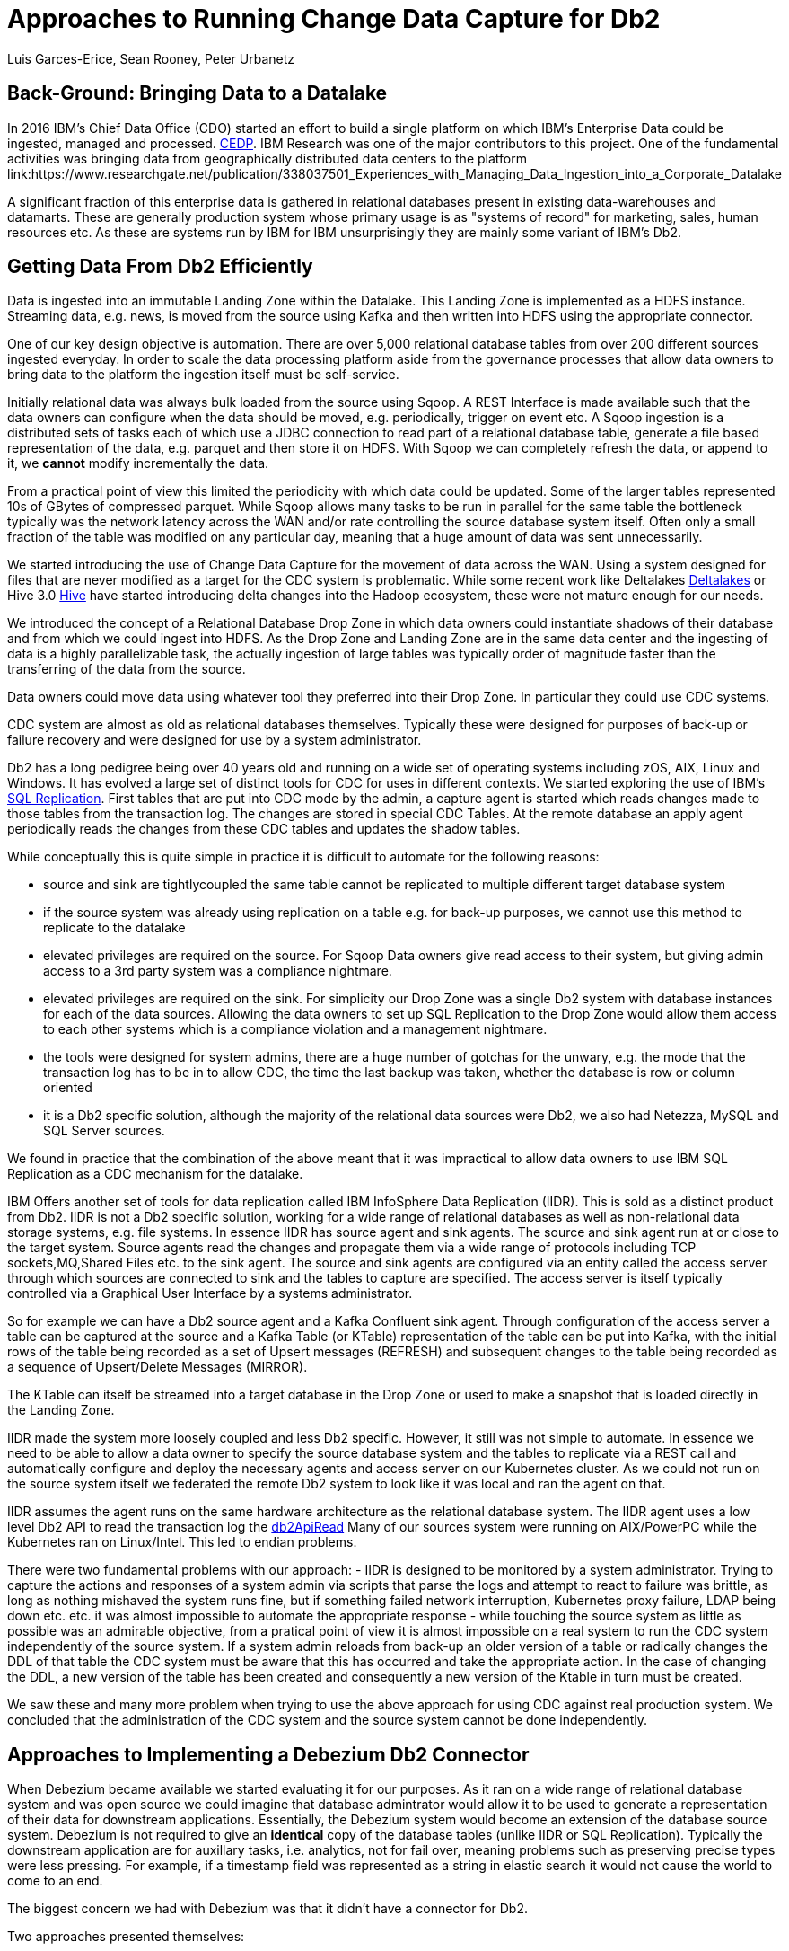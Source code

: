 = Approaches to Running Change Data Capture for Db2 
Luis Garces-Erice, Sean Rooney, Peter Urbanetz
:awestruct-tags: [ db2, featured ]
:awestruct-layout: blog-post

== Back-Ground: Bringing Data to a Datalake

In 2016  IBM's Chief Data  Office (CDO) started  an effort to  build a
single  platform on  which IBM's  Enterprise Data  could be  ingested,
managed                                                            and
processed. link:https://www.slideshare.net/Chief_Data_Officer_Forum/ibm-chief-data-officer-summit-spring-2018-seth-dobrin-ed-walsh[CEDP].
IBM Research was one of the major contributors to this project. One of
the  fundamental  activities  was bringing  data  from  geographically
distributed       data       centers       to       the       platform
link:https://www.researchgate.net/publication/338037501_Experiences_with_Managing_Data_Ingestion_into_a_Corporate_Datalake

A  significant  fraction  of  this  enterprise  data  is  gathered  in
relational   databases  present   in   existing  data-warehouses   and
datamarts.  These are generally  production system whose primary usage
is as "systems  of record" for marketing, sales,  human resources etc.
As these are systems run by IBM for IBM unsurprisingly they are mainly
some variant of IBM's Db2.


== Getting Data From Db2 Efficiently

Data is ingested  into an immutable Landing Zone  within the Datalake.
This Landing Zone is implemented  as a HDFS instance.  Streaming data,
e.g. news, is moved from the  source using Kafka and then written into
HDFS using the appropriate connector.


One of  our key design objective  is automation. There are  over 5,000
relational database  tables from  over 200 different  sources ingested
everyday. In  order to scale  the data processing platform  aside from
the governance processes  that allow data owners to bring  data to the
platform the ingestion itself must be self-service.

Initially relational data was always bulk loaded from the source using
Sqoop.  A REST  Interface is made available such that  the data owners
can  configure when  the  data should  be  moved, e.g.   periodically,
trigger on  event etc.   A Sqoop  ingestion is  a distributed  sets of
tasks each of which use a JDBC connection to read part of a relational
database  table, generate  a file  based representation  of the  data,
e.g. parquet and  then store it on HDFS. With  Sqoop we can completely
refresh the  data, or append  to it, we *cannot*  modify incrementally
the data.



From a practical point of view this limited the periodicity with which
data could  be updated. Some of  the larger tables represented  10s of
GBytes of compressed parquet. While Sqoop  allows many tasks to be run
in  parallel for  the  same  table the  bottleneck  typically was  the
network  latency across  the WAN  and/or rate  controlling the  source
database system itself.  Often only a  small fraction of the table was
modified on any particular day, meaning that a huge amount of data was
sent unnecessarily.


We started introducing the use of Change Data Capture for the movement
of data  across the WAN.  Using a system  designed for files  that are
never modified  as a target for  the CDC system is  problematic. While
some           recent          work           like          Deltalakes
link:https://databricks.com/product/delta-lake-on-databricks[Deltalakes]
or                               Hive                              3.0
link:https://www.slideshare.net/Hadoop_Summit/what-is-new-in-apache-hive-30[Hive]
have  started introducing  delta  changes into  the Hadoop  ecosystem,
these were not mature enough for our needs.

We introduced the concept of a Relational Database Drop Zone in which
data owners could instantiate shadows of their database and from which
we could ingest  into HDFS. As the  Drop Zone and Landing  Zone are in
the  same  data  center  and  the   ingesting  of  data  is  a  highly
parallelizable  task,  the  actually  ingestion of  large  tables  was
typically order of magnitude faster  than the transferring of the data
from the source.

Data owners  could move data  using whatever tool they  preferred into
their Drop Zone. In particular they could use CDC systems.

CDC  system are  almost  as old  as  relational databases  themselves.
Typically  these were  designed  for purposes  of  back-up or  failure
recovery and were designed for use by a system administrator.

Db2 has a long pedigree being over  40 years old and running on a wide
set of operating systems including zOS, AIX, Linux and Windows. It has
evolved a  large set of distinct  tools for CDC for  uses in different
contexts.     We    started    exploring     the    use    of    IBM's
link:https://www.ibm.com/support/pages/q-replication-and-sql-replication-product-documentation-pdf-format-version-101-linux-unix-and-windows[SQL
Replication].  First tables that are put into CDC mode by the admin, a
capture agent is started which reads changes made to those tables from
the transaction log. The changes are  stored in special CDC Tables. At
the remote database an apply agent periodically reads the changes from
these CDC tables and updates the shadow tables.

While conceptually this is quite simple in practice it is difficult to
automate  for the  following reasons: 

 - source  and sink  are tightlycoupled  the same  table cannot  be replicated  to multiple  different target  database system  
-  if  the source  system  was already  using replication on a  table e.g. for back-up purposes, we  cannot use this method to replicate to the datalake 
- elevated privileges are required on the source. For Sqoop Data owners give read access to their system, but  giving admin  access  to  a 3rd  party  system  was a  compliance nightmare.   
-  elevated privileges  are  required  on the  sink.  For simplicity  our  Drop Zone  was  a  single  Db2 system  with  database instances for each  of the data sources.  Allowing the  data owners to set up  SQL Replication to  the Drop Zone  would allow them  access to each other  systems which is  a compliance violation and  a management nightmare.  
- the  tools were designed for system admins,  there are a huge  number  of gotchas  for  the  unwary,  e.g.  the mode  that  the transaction log has  to be in to  allow CDC, the time  the last backup was taken, whether the  database is row or column oriented  
- it is a Db2 specific  solution, although the  majority of the  relational data
sources were Db2, we also had Netezza, MySQL and SQL Server sources.


We found in  practice that the combination of the  above meant that it
was impractical to  allow data owners to use IBM  SQL Replication as a
CDC mechanism for the datalake.


IBM  Offers another  set  of  tools for  data  replication called  IBM
InfoSphere Data Replication (IIDR). This is sold as a distinct product
from Db2.   IIDR is not  a Db2 specific  solution, working for  a wide
range of relational  databases as well as  non-relational data storage
systems, e.g. file systems.  In essence IIDR has source agent and sink
agents.   The source  and sink  agent run  at or  close to  the target
system. Source agents  read the changes and propagate them  via a wide
range of protocols  including TCP sockets,MQ,Shared Files  etc. to the
sink agent.  The  source and sink agents are configured  via an entity
called the access  server through which sources are  connected to sink
and the tables  to capture are specified. The access  server is itself
typically  controlled via  a  Graphical User  Interface  by a  systems
administrator.

So for example  we can have a  Db2 source agent and  a Kafka Confluent
sink agent.  Through configuration of the access server a table can be
captured at the source and a Kafka Table (or KTable) representation of
the table can  be put into Kafka,  with the initial rows  of the table
being recorded  as a set  of Upsert messages (REFRESH)  and subsequent
changes to  the table  being recorded as  a sequence  of Upsert/Delete
Messages (MIRROR).

The KTable can  itself be streamed into a target  database in the Drop
Zone or used to make a snapshot that is loaded directly in the Landing
Zone.

IIDR   made   the  system   more   loosely   coupled  and   less   Db2
specific. However, it still was not  simple to automate. In essence we
need to be able  to allow a data owner to  specify the source database
system and the  tables to replicate via a REST  call and automatically
configure and  deploy the  necessary agents and  access server  on our
Kubernetes cluster. As we could not run on the source system itself we
federated the remote Db2 system to look  like it was local and ran the
agent on that.

IIDR assumes the  agent runs on the same hardware  architecture as the
relational database system. The IIDR agent uses a low level Db2 API to
read            the           transaction            log           the
link:https://www.ibm.com/support/knowledgecenter/SSEPGG_11.5.0/com.ibm.db2.luw.apdv.api.doc/doc/r0001673.html[db2ApiRead]
Many  of our  sources system  were  running on  AIX/PowerPC while  the
Kubernetes ran on Linux/Intel. This led to endian problems.

There  were two  fundamental problems  with  our approach:  - IIDR  is
designed to be monitored by  a system administrator. Trying to capture
the actions and responses of a system admin via scripts that parse the
logs and attempt  to react to failure was brittle,  as long as nothing
mishaved  the  system  runs  fine, but  if  something  failed  network
interruption, Kubernetes proxy failure, LDAP  being down etc. etc.  it
was almost  impossible to  automate the  appropriate response  - while
touching  the source  system as  little as  possible was  an admirable
objective, from a pratical point of  view it is almost impossible on a
real system to run the CDC  system independently of the source system.
If a system admin reloads from back-up  an older version of a table or
radically changes the  DDL of that table the CDC  system must be aware
that this has occurred and take the appropriate action. In the case of
changing the  DDL, a  new version  of the table  has been  created and
consequently a new version of the Ktable in turn must be created.

We  saw these  and many  more  problem when  trying to  use the  above
approach for using  CDC against real production  system.  We concluded
that the administration of the CDC system and the source system cannot
be done independently.


== Approaches to Implementing a Debezium Db2 Connector

When  Debezium  became available  we  started  evaluating it  for  our
purposes.  As it ran on a wide range of relational database system and
was open source we could imagine that database admintrator would allow
it  to  be  used  to  generate a  representation  of  their  data  for
downstream  applications.   Essentially,  the  Debezium  system  would
become an  extension of  the database source  system. Debezium  is not
required to  give an *identical*  copy of the database  tables (unlike
IIDR or SQL Replication). Typically the downstream application are for
auxillary tasks, i.e.  analytics, not for fail  over, meaning problems
such as preserving precise types  were less pressing.  For example, if
a timestamp  field was represented  as a  string in elastic  search it
would not cause the world to come to an end.

The biggest  concern we had  with Debezium was  that it didn't  have a
connector for Db2.

Two approaches  presented themselves: 

- Use  the low level Db2  API to read directly the transaction log like  IIDR 
- Use the SQL Replication CDC capture tables to read cpature tables using SQL


An investigation  of the code  identified that  the model used  by the
already  existing  connector  for  Microsoft  SQL  Server  was  almost
identical for that which would be  required for Db2. In essence the: 

- SQL queries to poll the changes would be different ;
- the structure and nature of  the LSN would be  different; 
- the fact  that Db2 distinghes between a  database system and  a database  while SQL Server  does not would have to be accounted for.

Otherwise everything else could be reused.

== Future Work/Extensions



